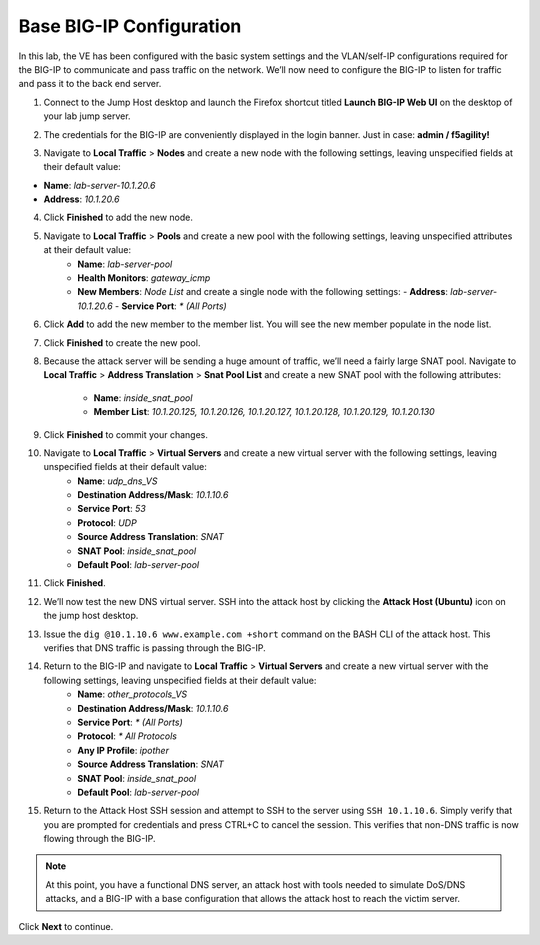 Base BIG-IP Configuration
=========================

In this lab, the VE has been configured with the basic system settings and the VLAN/self-IP configurations required for the BIG-IP to communicate and pass traffic on the network. We’ll now need to configure the BIG-IP to listen for traffic and pass it to the back end server.

1. Connect to the Jump Host desktop and launch the Firefox shortcut titled **Launch BIG-IP Web UI** on the desktop of your lab jump server.

.. image:: _images/image001.png
  :alt:  lab screenshot

2. The credentials for the BIG-IP are conveniently displayed in the login banner. Just in case: **admin / f5agility!**

.. image:: _images/image002.png

3. Navigate to **Local Traffic** > **Nodes** and create a new node with the following settings, leaving unspecified fields at their default value:

- **Name**: *lab-server-10.1.20.6*
- **Address**: *10.1.20.6*

.. image:: _images/image003.png
  :alt:  lab screenshot


4. Click **Finished** to add the new node.

.. image:: _images/image004.png
  :alt:  lab screenshot

5. Navigate to **Local Traffic** > **Pools** and create a new pool with the following settings, leaving unspecified attributes at their default value:
     - **Name**: *lab-server-pool*
     - **Health Monitors**: *gateway_icmp*
     - **New Members**: *Node List* and create a single node with the following settings:        
       - **Address**: *lab-server-10.1.20.6*
       - **Service Port**: *\* (All Ports)* 

.. image:: _images/image005.png
  :alt:  lab screenshot

6. Click **Add** to add the new member to the member list. You will see the new member populate in the node list. 

.. image:: _images/image006.png
  :alt:  lab screenshot

7. Click **Finished** to create the new pool.

.. image:: _images/image007.png

8. Because the attack server will be sending a huge amount of traffic, we’ll need a fairly large SNAT pool. 
   Navigate to **Local Traffic** > **Address Translation** > **Snat Pool List** and create a new SNAT pool with the following attributes:
     - **Name**: *inside_snat_pool*
     - **Member List**: *10.1.20.125, 10.1.20.126, 10.1.20.127, 10.1.20.128, 10.1.20.129, 10.1.20.130*

9. Click **Finished** to commit your changes.

10. Navigate to **Local Traffic** > **Virtual Servers** and create a new virtual server with the following settings, leaving unspecified fields at their default value:
     - **Name**: *udp_dns_VS*
     - **Destination Address/Mask**: *10.1.10.6*
     - **Service Port**: *53*
     - **Protocol**: *UDP*
     - **Source Address Translation**: *SNAT*
     - **SNAT Pool**: *inside_snat_pool*
     - **Default Pool**: *lab-server-pool*
  
11. Click **Finished**.
12. We’ll now test the new DNS virtual server. SSH into the attack host by clicking the **Attack Host (Ubuntu)** icon on the jump host desktop. 
13. Issue the ``dig @10.1.10.6 www.example.com +short`` command on the BASH CLI of the attack host. This verifies that DNS traffic is passing through the BIG-IP.
14. Return to the BIG-IP and navigate to **Local Traffic** > **Virtual Servers** and create a new virtual server with the following settings, leaving unspecified fields at their default value:
     - **Name**: *other_protocols_VS*
     - **Destination Address/Mask**: *10.1.10.6*
     - **Service Port**: *\* (All Ports)*
     - **Protocol**: *\* All Protocols*
     - **Any IP Profile**: *ipother*
     - **Source Address Translation**: *SNAT*
     - **SNAT Pool**: *inside_snat_pool*
     - **Default Pool**: *lab-server-pool*

15. Return to the Attack Host SSH session and attempt to SSH to the server using ``SSH 10.1.10.6``. Simply verify that you are prompted for credentials and press CTRL+C to cancel the session. This verifies that non-DNS traffic is now flowing through the BIG-IP.

.. note:: At this point, you have a functional DNS server, an attack host with tools needed to simulate DoS/DNS attacks, and a BIG-IP with a base configuration that allows the attack host to reach the victim server.

Click **Next** to continue.